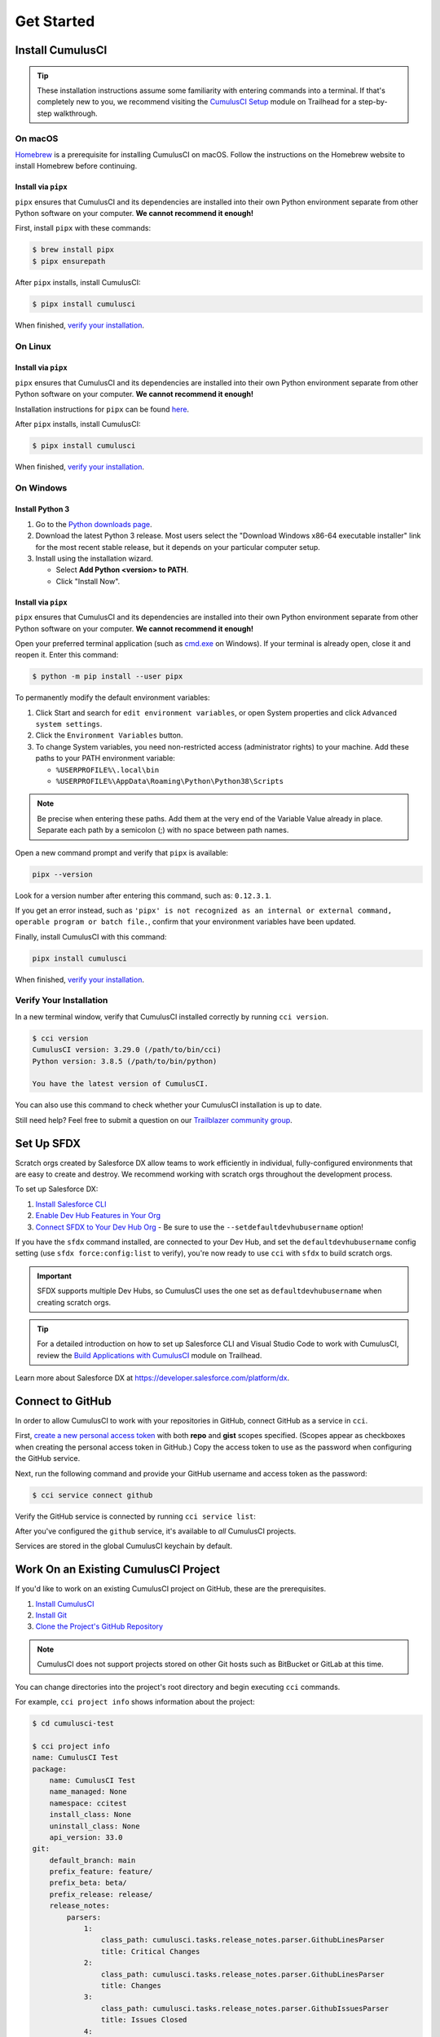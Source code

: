 Get Started
===========



Install CumulusCI
-----------------

.. tip:: These installation instructions assume some familiarity with entering commands into a terminal.
    If that's completely new to you, we recommend visiting the `CumulusCI Setup <https://trailhead.salesforce.com/content/learn/modules/cumulusci-setup>`_ module on Trailhead for a step-by-step walkthrough.



On macOS
^^^^^^^^

`Homebrew <https://brew.sh/>`_ is a prerequisite for installing CumulusCI on macOS. Follow the instructions on the Homebrew website to install Homebrew before continuing.


Install via ``pipx``
********************

``pipx`` ensures that CumulusCI and its dependencies are installed into their own Python environment separate from other Python software on your computer. **We cannot recommend it enough!**

First, install ``pipx`` with these commands:

.. code-block:: console

    $ brew install pipx
    $ pipx ensurepath

After ``pipx`` installs, install CumulusCI:

.. code-block:: console

    $ pipx install cumulusci

When finished, `verify your installation`_.



On Linux
^^^^^^^^


Install via ``pipx``
********************

``pipx`` ensures that CumulusCI and its dependencies are installed into their own Python environment separate from other Python software on your computer. **We cannot recommend it enough!**

Installation instructions for ``pipx`` can be found `here <https://pipxproject.github.io/pipx/installation/>`_.

After ``pipx`` installs, install CumulusCI:

.. code-block:: console

    $ pipx install cumulusci

When finished, `verify your installation`_.



On Windows
^^^^^^^^^^


Install Python 3
****************

#. Go to the `Python downloads page <https://www.python.org/downloads/release/python-383/>`_.
#. Download the latest Python 3 release. Most users select the "Download Windows x86-64 executable installer" link for the most recent stable release, but it depends on your particular computer setup.
#. Install using the installation wizard.

   * Select **Add Python <version> to PATH**.
   * Click "Install Now".

.. image:: images/windows_python.png


Install via ``pipx``
********************

``pipx`` ensures that CumulusCI and its dependencies are installed into their own Python environment separate from other Python software on your computer. **We cannot recommend it enough!**

Open your preferred terminal application (such as `cmd.exe <https://docs.microsoft.com/en-us/windows-server/administration/windows-commands/cmd>`_ on Windows). If your terminal is already open, close it and reopen it. Enter this command:

.. code-block:: console

    $ python -m pip install --user pipx

.. image:: images/pipx.png

To permanently modify the default environment variables:

1. Click Start and search for ``edit environment variables``, or open System properties and click ``Advanced system settings``.
2. Click the ``Environment Variables`` button.
3. To change System variables, you need non-restricted access (administrator rights) to your machine. Add these paths to your PATH environment variable:

   * ``%USERPROFILE%\.local\bin``
   * ``%USERPROFILE%\AppData\Roaming\Python\Python38\Scripts``

.. image:: images/env-var2.png

.. note::  Be precise when entering these paths. Add them at the very end of the Variable Value already in place. Separate each path by a semicolon (;) with no space between path names.

Open a new command prompt and verify that ``pipx`` is available:

.. code-block:: console

    pipx --version

Look for a version number after entering this command, such as: ``0.12.3.1``.

If you get an error instead, such as ``'pipx' is not recognized as an internal or external command, operable program or batch file.``, confirm that your environment variables have been updated.

Finally, install CumulusCI with this command:

.. code-block:: console

    pipx install cumulusci

When finished, `verify your installation`_.



Verify Your Installation
^^^^^^^^^^^^^^^^^^^^^^^^

In a new terminal window, verify that CumulusCI installed correctly by running ``cci version``.

.. code-block:: console

    $ cci version
    CumulusCI version: 3.29.0 (/path/to/bin/cci)
    Python version: 3.8.5 (/path/to/bin/python)

    You have the latest version of CumulusCI.

You can also use this command to check whether your CumulusCI installation is up to date.

Still need help? Feel free to submit a question on our `Trailblazer community group <https://trailblazers.salesforce.com/_ui/core/chatter/groups/GroupProfilePage?g=0F9300000009M9ZCAU>`_.



Set Up SFDX 
-----------

Scratch orgs created by Salesforce DX allow teams to work efficiently in individual, fully-configured environments that are easy to create and destroy. We recommend working with scratch orgs throughout the development process.

To set up Salesforce DX:

1. `Install Salesforce CLI <https://developer.salesforce.com/docs/atlas.en-us.sfdx_setup.meta/sfdx_setup/sfdx_setup_install_cli.htm>`_
2. `Enable Dev Hub Features in Your Org <https://developer.salesforce.com/docs/atlas.en-us.228.0.sfdx_dev.meta/sfdx_dev/sfdx_setup_enable_devhub.htm>`_
3. `Connect SFDX to Your Dev Hub Org <https://developer.salesforce.com/docs/atlas.en-us.sfdx_dev.meta/sfdx_dev/sfdx_dev_auth_web_flow.htm>`_  - Be sure to use the ``--setdefaultdevhubusername`` option!

If you have the ``sfdx`` command installed, are connected to your Dev Hub, and set the ``defaultdevhubusername`` config setting (use ``sfdx force:config:list`` to verify), you're now ready to use ``cci`` with ``sfdx`` to build scratch orgs.

.. important:: 
    
    SFDX supports multiple Dev Hubs, so CumulusCI uses the one set as ``defaultdevhubusername`` when creating scratch orgs.

.. tip::

    For a detailed introduction on how to set up Salesforce CLI and Visual Studio Code to work with CumulusCI, review 
    the `Build Applications with CumulusCI <https://trailhead.salesforce.com/en/content/learn/trails/build-applications-with-cumulusci>`_ module on Trailhead.

Learn more about Salesforce DX at https://developer.salesforce.com/platform/dx.



Connect to GitHub
-----------------

In order to allow CumulusCI to work with your repositories in GitHub, connect GitHub as a service in ``cci``.

First, `create a new personal access token <https://github.com/settings/tokens/new>`_ with both **repo** and **gist** scopes specified. (Scopes appear as checkboxes when creating the personal access token in GitHub.) Copy the access token to use as the password when configuring the GitHub service.

Next, run the following command and provide your GitHub username and access token as the password:

.. code-block:: console

    $ cci service connect github

Verify the GitHub service is connected by running ``cci service list``:

.. image:: images/service-list.png

After you've configured the ``github`` service, it's available to *all* CumulusCI projects.

Services are stored in the global CumulusCI keychain by default.



Work On an Existing CumulusCI Project
-------------------------------------

If you'd like to work on an existing CumulusCI project on GitHub, these are the prerequisites.

#. `Install CumulusCI`_
#. `Install Git <https://git-scm.com/book/en/v2/Getting-Started-Installing-Git>`_
#. `Clone the Project's GitHub Repository <https://docs.github.com/en/free-pro-team@latest/desktop/contributing-and-collaborating-using-github-desktop/adding-and-cloning-repositories>`_

.. note::
    
    CumulusCI does not support projects stored on other Git hosts such as BitBucket or GitLab at this time.

You can change directories into the project's root directory and begin executing ``cci`` commands.

For example, ``cci project info`` shows information about the project:

.. code-block:: console

    $ cd cumulusci-test

    $ cci project info
    name: CumulusCI Test
    package:
        name: CumulusCI Test
        name_managed: None
        namespace: ccitest
        install_class: None
        uninstall_class: None
        api_version: 33.0
    git:
        default_branch: main
        prefix_feature: feature/
        prefix_beta: beta/
        prefix_release: release/
        release_notes:
            parsers:
                1:
                    class_path: cumulusci.tasks.release_notes.parser.GithubLinesParser
                    title: Critical Changes
                2:
                    class_path: cumulusci.tasks.release_notes.parser.GithubLinesParser
                    title: Changes
                3:
                    class_path: cumulusci.tasks.release_notes.parser.GithubIssuesParser
                    title: Issues Closed
                4:
                    class_path: cumulusci.tasks.release_notes.parser.GithubLinesParser
                    title: New Metadata
                5:
                    class_path: cumulusci.tasks.release_notes.parser.GithubLinesParser
                    title: Deleted Metadata
        repo_url: https://github.com/SFDO-Tooling/CumulusCI-Test
    test:
        name_match: %_TEST%



Start a New CumulusCI Project
-----------------------------

If you'd like to start a new CumulusCI project, these are the prerequisites.

#. `Install CumulusCI`_
#. `Install Git <https://git-scm.com/book/en/v2/Getting-Started-Installing-Git>`_
#. `Install the Salesforce CLI <https://developer.salesforce.com/tools/sfdxcli>`_

Run the following commands to create a directory with your project's name, navigate to said directory, and initialize it as a Git repository:

.. code-block:: console

    $ mkdir cci_project
    $ cd cci_project
    $ git init

Then, initialize the project as a CumulusCI project.



Project Initialization
^^^^^^^^^^^^^^^^^^^^^^

Use the ``cci project init`` command within a Git repository to generate the initial version of a project's ``cumulusci.yml`` file.
CumulusCI creates a customized ``cumulusci.yml`` file by first asking questions about your project.

+------------------------------------------------------------------+-------------------------------------------------------------------------------------------------------------------------------------------------------------------------------------------------------------------------------------------------------------------------------------------------------+
|                              Prompt                              |                                                                                                                                             What's it for?                                                                                                                                            |
+------------------------------------------------------------------+-------------------------------------------------------------------------------------------------------------------------------------------------------------------------------------------------------------------------------------------------------------------------------------------------------+
| Project Info                                                     | The name is usually the same as your repository name.                                                                                                                                                                                                                                                 |
|                                                                  | NOTE: Do **not** use spaces in the project name.                                                                                                                                                                                                                                                      |
+------------------------------------------------------------------+-------------------------------------------------------------------------------------------------------------------------------------------------------------------------------------------------------------------------------------------------------------------------------------------------------+
| Package Name                                                     | CumulusCI uses an unmanaged package as a container for your project's metadata.                                                                                                                                                                                                                       |
|                                                                  | Enter the name of the package you want to use.                                                                                                                                                                                                                                                        |
+------------------------------------------------------------------+-------------------------------------------------------------------------------------------------------------------------------------------------------------------------------------------------------------------------------------------------------------------------------------------------------+
| Is this a managed package project?                               | Yes, if this project is a managed package.                                                                                                                                                                                                                                                            |
+------------------------------------------------------------------+-------------------------------------------------------------------------------------------------------------------------------------------------------------------------------------------------------------------------------------------------------------------------------------------------------+
| Salesforce API Version                                           | Which Salesforce API version does your project use? Defaults to the latest API version.                                                                                                                                                                                                               |
+------------------------------------------------------------------+-------------------------------------------------------------------------------------------------------------------------------------------------------------------------------------------------------------------------------------------------------------------------------------------------------+
| Which source format do you want to use? [sfdx | mdapi]           | DX source format (aka "SFDX Format") stores data under the ``force-app`` directory.                                                                                                                                                                                                                   |
|                                                                  | Metadata API format is the "older" format and stores data under the ``src`` directory.                                                                                                                                                                                                                |
+------------------------------------------------------------------+-------------------------------------------------------------------------------------------------------------------------------------------------------------------------------------------------------------------------------------------------------------------------------------------------------+
| Are you extending another CumulusCI project such as NPSP or EDA? | CumulusCI makes it easy to build extensions of other projects configured for CumulusCI like Salesforce.org's NPSP and EDA.  If you are building an extension of another project using CumulusCI and have access to its GitHub repository, use this section to configure this project as an extension. |
+------------------------------------------------------------------+-------------------------------------------------------------------------------------------------------------------------------------------------------------------------------------------------------------------------------------------------------------------------------------------------------+
| Default Branch                                                   | Your project's main/master branch in GitHub. Defaults to the branch that is currently checked out in your local repository.                                                                                                                                                                           |
+------------------------------------------------------------------+-------------------------------------------------------------------------------------------------------------------------------------------------------------------------------------------------------------------------------------------------------------------------------------------------------+
| Feature Branch Prefix                                            | Your project's feature branch prefix (if any). Defaults to ``feature/``.                                                                                                                                                                                                                              |
+------------------------------------------------------------------+-------------------------------------------------------------------------------------------------------------------------------------------------------------------------------------------------------------------------------------------------------------------------------------------------------+
| Beta Tag Prefix                                                  | Your project's beta branch prefix (if any). Defaults to ``beta/``.                                                                                                                                                                                                                                    |
+------------------------------------------------------------------+-------------------------------------------------------------------------------------------------------------------------------------------------------------------------------------------------------------------------------------------------------------------------------------------------------+
| Release Tag Prefix                                               | Your project's release branch prefix (if any). Defaults to ``release/``.                                                                                                                                                                                                                              |
+------------------------------------------------------------------+-------------------------------------------------------------------------------------------------------------------------------------------------------------------------------------------------------------------------------------------------------------------------------------------------------+
| Test Name Match                                                  | The CumulusCI Apex test runner uses a SOQL ``WHERE`` clause to select which tests to run.  Enter the SOQL pattern to match test class names. Defaults to match classes ending in ``TEST``.                                                                                                            |
+------------------------------------------------------------------+-------------------------------------------------------------------------------------------------------------------------------------------------------------------------------------------------------------------------------------------------------------------------------------------------------+
| Do you want to check Apex code coverage when tests are run?      | If yes, checks Apex code coverage when tests are run.                                                                                                                                                                                                                                                 |
+------------------------------------------------------------------+-------------------------------------------------------------------------------------------------------------------------------------------------------------------------------------------------------------------------------------------------------------------------------------------------------+
| Minimum code coverage percentage                                 | Sets the minimum allowed code coverage percentage for your project.                                                                                                                                                                                                                                   |
+------------------------------------------------------------------+-------------------------------------------------------------------------------------------------------------------------------------------------------------------------------------------------------------------------------------------------------------------------------------------------------+



Verify Project Initialization
^^^^^^^^^^^^^^^^^^^^^^^^^^^^^

Verify successful project initialization by verifying that ``cumulusci.yml`` exists and has contents.

.. code-block:: console

    $ cat cumulusci.yml
    project:
        name: SampleProjectName
        package:
            name: SamplePackageName
            namespace: sampleNamespace
        .
        .
        .

The ``cumulusci.yml`` file configures your project-specific tasks, flows, and customizations.

Once you're satisfied, add and commit it to your Git repository.

.. code-block:: console

    $ git add cumulusci.yml
    $ git commit -m "Initialized CumulusCI Configuration"



Add Your Repo to GitHub
^^^^^^^^^^^^^^^^^^^^^^^

With your ``cumulusci.yml`` file committed, create a repository on GitHub for your new project and push your changes there, using whichever method you prefer.

* Our `Community Project Development with CumulusCI <https://trailhead.salesforce.com/content/learn/modules/community-project-development-with-cumulusci?trail_id=build-applications-with-cumulusci>`_ module covers GitHub Desktop in the "Set Up the Project" section.
* If you prefer the command line, GitHub has excellent guides on both `git remote <https://github.com/git-guides/git-remote>`_ and `git push <https://github.com/git-guides/git-push>`_.



Convert an Existing Salesforce Project
--------------------------------------

Converting an existing Salesforce project to use CumulusCI can follow a number of different paths, depending on whether you're practicing the Org Development Model or the Package Development Model; whether or not you're already developing in scratch orgs; and the complexity of your project's dependencies on the org environment.

If you're developing in persistent orgs and not already using source control, you'll also need to retrieve the existing metadata from the org. Note that the processes of adopting source control and moving from persistent orgs to scratch orgs tend to look different for everyone, and these transitions sometimes require additional work.

You're welcome to discuss project conversion in the `CumulusCI (CCI) Trailblazer group <https://trailblazers.salesforce.com/_ui/core/chatter/groups/GroupProfilePage?g=0F9300000009M9Z>`_.



Project Setup
^^^^^^^^^^^^^

Before retrieving your project's metadata, set up the project's root directory.

* Create a project directory and initialize it as a Git repository as outlined in `start a new CumulusCI project`_.
* Initialize the directory as a CumulusCI project as outlined in `project initialization`_.



Retrieve Metadata from the Persistent Org
^^^^^^^^^^^^^^^^^^^^^^^^^^^^^^^^^^^^^^^^^

This documentation assumes that your project currently lives in a persistent org, such as a Developer Edition org or a Sandbox. We recommend retrieving metadata via the Metadata API (using the Salesforce CLI), followed by converting the source from Metadata API to SFDX format.

#. If the metadata you want to retrieve isn't already in a package, create one. See `creating packages <https://help.salesforce.com/articleView?id=creating_packages.htm>`_ for more info.
    .. note:: If your project contains a managed package, ensure that the package namespace matches the namespace you entered when running ``cci project init``.
#. Run the `retrieve <https://developer.salesforce.com/docs/atlas.en-us.sfdx_cli_reference.meta/sfdx_cli_reference/cli_reference_force_mdapi.htm#cli_reference_retrieve>`_ command to extract your package metadata.

.. code-block:: console

    $ sfdx force:source:retrieve -n package_name /path/to/project/

That's it! You now have all of the metadata you care about in a single Git repository configured for use with CumulusCI. At this point `add your repo to GitHub`_, or perhaps begin to :doc:`Configure CumulusCI <config>`.



Setup Scratch Orgs
^^^^^^^^^^^^^^^^^^

To see how to use scratch orgs with CumulusCI see the :doc:`Manage Scratch Orgs <scratch_orgs>` section.




Other Conversion Considerations
^^^^^^^^^^^^^^^^^^^^^^^^^^^^^^^

* If you or your team have been working with `scratch org definition files <https://developer.salesforce.com/docs/atlas.en-us.sfdx_dev.meta/sfdx_dev/sfdx_dev_scratch_orgs_def_file.htm>`_ for use with ``sfdx``, see :doc:`Manage Scratch Orgs <scratch_orgs>` for details on using them with CumulusCI.
* If you have metadata that you would like deployed pre- or post-deployment, see :ref:`Roles of Unpackaged Metadata`.
* If you have data that you need to include for testing or production purposes, see :doc:`Automate Data Operations <data>`.
